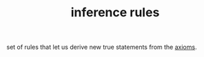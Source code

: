 :PROPERTIES:
:ID:       a2be0719-b3d3-4f6e-893b-543a4f953acc
:END:
#+TITLE: inference rules
#+hugo_lastmod: Time-stamp: <2022-05-22 14:21:47 wferreir>
#+hugo_tags: math definition note

set of rules that let us derive new true statements from the [[id:b070c9ef-fb63-4d4b-8059-e0ed6a542c6d][axioms]].
